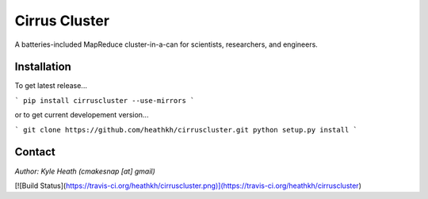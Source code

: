 Cirrus Cluster
==============

A batteries-included MapReduce cluster-in-a-can for scientists, researchers, and engineers.

Installation
---------------

To get latest release...

```
pip install cirruscluster --use-mirrors
```

or to get current developement version...

```
git clone https://github.com/heathkh/cirruscluster.git
python setup.py install
```


Contact
------
*Author: Kyle Heath (cmakesnap [at] gmail)*

[![Build Status](https://travis-ci.org/heathkh/cirruscluster.png)](https://travis-ci.org/heathkh/cirruscluster)
